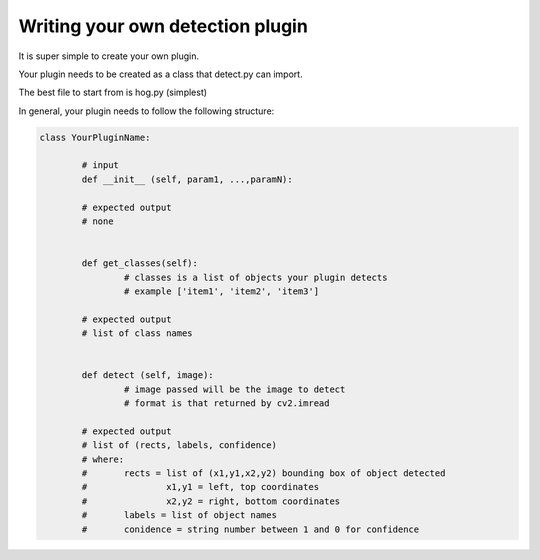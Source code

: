 Writing your own detection plugin
---------------------------------
It is super simple to create your own plugin.

Your plugin needs to be created as a class that detect.py can import.

The best file to start from is hog.py (simplest)

In general, your plugin needs to follow the following structure:


.. code-block:: python

        class YourPluginName:
                
                # input
                def __init__ (self, param1, ...,paramN):

                # expected output
                # none


                def get_classes(self):
                        # classes is a list of objects your plugin detects
                        # example ['item1', 'item2', 'item3']

                # expected output
                # list of class names


                def detect (self, image):
                        # image passed will be the image to detect
                        # format is that returned by cv2.imread

                # expected output
                # list of (rects, labels, confidence)
                # where:
                #       rects = list of (x1,y1,x2,y2) bounding box of object detected
                #               x1,y1 = left, top coordinates
                #               x2,y2 = right, bottom coordinates
                #       labels = list of object names
                #       conidence = string number between 1 and 0 for confidence



